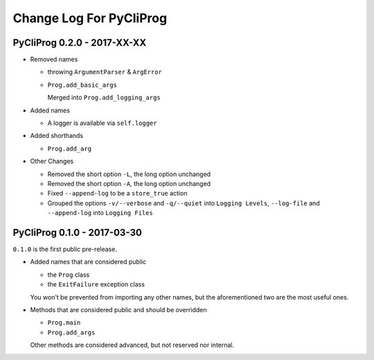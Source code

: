 Change Log For PyCliProg
========================


PyCliProg 0.2.0 - 2017-XX-XX
----------------------------

- Removed names

  - throwing ``ArgumentParser`` & ``ArgError``
  - ``Prog.add_basic_args``

    Merged into ``Prog.add_logging_args``

- Added names

  - A logger is available via ``self.logger``

- Added shorthands

  - ``Prog.add_arg``

- Other Changes

  - Removed the short option ``-L``, the long option unchanged
  - Removed the short option ``-A``, the long option unchanged
  - Fixed ``--append-log`` to be a ``store_true`` action
  - Grouped the options ``-v/--verbose`` and ``-q/--quiet`` into ``Logging Levels``, ``--log-file`` and ``--append-log`` into ``Logging Files``


PyCliProg 0.1.0 - 2017-03-30
----------------------------

``0.1.0`` is the first public pre-release.

- Added names that are considered public

  - the ``Prog`` class
  - the ``ExitFailure`` exception class

  You won't be prevented from importing any other names,
  but the aforementioned two are the most useful ones.

- Methods that are considered public and should be overridden

  - ``Prog.main``
  - ``Prog.add_args``

  Other methods are considered advanced,
  but not reserved nor internal.
